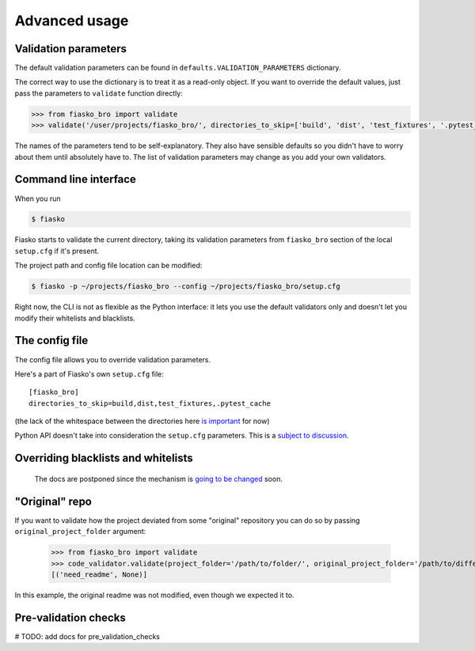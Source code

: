 Advanced usage
==============

Validation parameters
^^^^^^^^^^^^^^^^^^^^^

The default validation parameters can be found in ``defaults.VALIDATION_PARAMETERS`` dictionary.

The correct way to use the dictionary is to treat it as a read-only object.
If you want to override the default values, just pass the parameters to ``validate`` function directly:

.. code-block:: python

    >>> from fiasko_bro import validate
    >>> validate('/user/projects/fiasko_bro/', directories_to_skip=['build', 'dist', 'test_fixtures', '.pytest_cache'])

The names of the parameters tend to be self-explanatory.
They also have sensible defaults so you didn't have to worry about them until absolutely have to.
The list of validation parameters may change as you add your own validators.

Command line interface
^^^^^^^^^^^^^^^^^^^^^^

When you run

.. code-block:: bash

    $ fiasko

Fiasko starts to validate the current directory, taking its validation parameters from ``fiasko_bro`` section
of the local ``setup.cfg`` if it's present.

The project path and config file location can be modified:

.. code-block:: bash

    $ fiasko -p ~/projects/fiasko_bro --config ~/projects/fiasko_bro/setup.cfg

Right now, the CLI is not as flexible as the Python interface: it lets you use the default validators only
and doesn't let you modify their whitelists and blacklists.

The config file
^^^^^^^^^^^^^^^

The config file allows you to override validation parameters.

Here's a part of Fiasko's own ``setup.cfg`` file::

    [fiasko_bro]
    directories_to_skip=build,dist,test_fixtures,.pytest_cache

(the lack of the whitespace between the directories here `is important <https://github.com/devmanorg/fiasko_bro/issues/107>`_ for now)

Python API doesn't take into consideration the ``setup.cfg`` parameters.
This is a `subject to discussion <https://github.com/devmanorg/fiasko_bro/issues/105>`_.

Overriding blacklists and whitelists
^^^^^^^^^^^^^^^^^^^^^^^^^^^^^^^^^^^^

    The docs are postponed since the mechanism is `going to be changed <https://github.com/devmanorg/fiasko_bro/issues/102>`_ soon.

"Original" repo
^^^^^^^^^^^^^^^

If you want to validate how the project deviated from some "original" repository you can do so
by passing ``original_project_folder`` argument:

    >>> from fiasko_bro import validate
    >>> code_validator.validate(project_folder='/path/to/folder/', original_project_folder='/path/to/different/folder/')
    [('need_readme', None)]

In this example, the original readme was not modified, even though we expected it to.

Pre-validation checks
^^^^^^^^^^^^^^^^^^^^^

# TODO: add docs for pre_validation_checks


